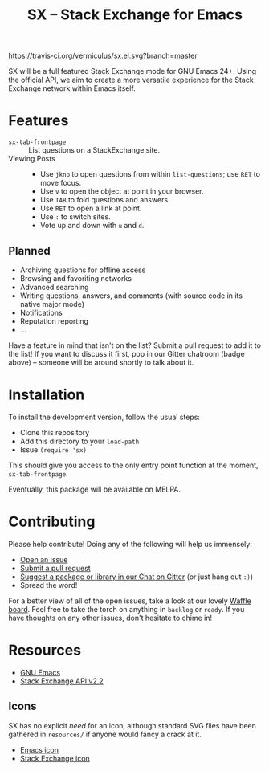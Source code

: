#+Title: SX -- Stack Exchange for Emacs

[[https://travis-ci.org/vermiculus/sx.el][https://travis-ci.org/vermiculus/sx.el.svg?branch=master]]
[[https://gitter.im/vermiculus/sx.el?utm_source=badge&utm_medium=badge&utm_campaign=pr-badge&utm_content=badge][https://badges.gitter.im/Join Chat.svg]]
[[https://www.waffle.io/vermiculus/sx.el][https://badge.waffle.io/vermiculus/sx.el.svg]]

SX will be a full featured Stack Exchange mode for GNU Emacs 24+.
Using the official API, we aim to create a more versatile experience
for the Stack Exchange network within Emacs itself.

* Features
- ~sx-tab-frontpage~ ::
     List questions on a StackExchange site.
- Viewing Posts ::
  - Use =jknp= to open questions from within ~list-questions~; use
    =RET= to move focus.
  - Use =v= to open the object at point in your browser.
  - Use =TAB= to fold questions and answers.
  - Use =RET= to open a link at point.
  - Use =:= to switch sites.
  - Vote up and down with =u= and =d=.

** Planned
- Archiving questions for offline access
- Browsing and favoriting networks
- Advanced searching
- Writing questions, answers, and comments (with source code in its
  native major mode)
- Notifications
- Reputation reporting
- ...

Have a feature in mind that isn't on the list?  Submit a pull request
to add it to the list!  If you want to discuss it first, pop in our
Gitter chatroom (badge above) -- someone will be around shortly to
talk about it.

* Installation
To install the development version, follow the usual steps:
- Clone this repository
- Add this directory to your ~load-path~
- Issue ~(require 'sx)~
This should give you access to the only entry point function at the
moment, ~sx-tab-frontpage~.

Eventually, this package will be available on MELPA.

* Contributing
Please help contribute! Doing any of the following will help us immensely:
 - [[https://github.com/vermiculus/sx.el/issues/new][Open an issue]]
 - [[https://github.com/vermiculus/sx.el/pulls][Submit a pull request]]
 - [[https://gitter.im/vermiculus/sx.el][Suggest a package or library in our Chat on Gitter]] (or just hang out =:)=)
 - Spread the word!

For a better view of all of the open issues, take a look at our lovely
[[http://www.waffle.io/vermiculus/sx.el][Waffle board]].  Feel free to take the torch on anything in =backlog= or
=ready=.  If you have thoughts on any other issues, don't hesitate to
chime in!

* Resources
- [[http://www.gnu.org/software/emacs/][GNU Emacs]]
- [[https://api.stackexchange.com/docs][Stack Exchange API v2.2]]

** Icons
SX has no explicit /need/ for an icon, although standard SVG files
have been gathered in =resources/= if anyone would fancy a crack at
it.

- [[file:resources/emacs.svg][Emacs icon]]
- [[file:resources/stackexchange.svg][Stack Exchange icon]]
